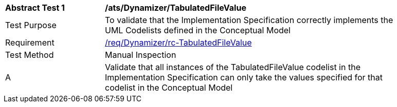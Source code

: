 [[ats_Dynamizer_TabulatedFileValue]]
[width="90%",cols="2,6a"]
|===
^|*Abstract Test {counter:ats-id}* |*/ats/Dynamizer/TabulatedFileValue* 
^|Test Purpose |To validate that the Implementation Specification correctly implements the UML Codelists defined in the Conceptual Model
^|Requirement |<<req_Dynamizer_TabulatedFileValue,/req/Dynamizer/rc-TabulatedFileValue>>
^|Test Method |Manual Inspection
^|A |Validate that all instances of the TabulatedFileValue codelist in the Implementation Specification can only take the values specified for that codelist in the Conceptual Model 
|===
